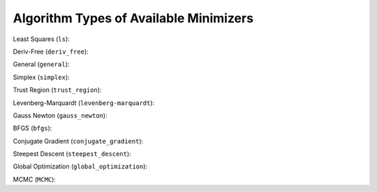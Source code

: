 .. _minimizer_types:

***************************************
Algorithm Types of Available Minimizers
***************************************

Least Squares (``ls``):

.. algorithmcheckdocs::
    :key: ls

Deriv-Free (``deriv_free``):

.. algorithmcheckdocs::
    :key: deriv_free

General (``general``):

.. algorithmcheckdocs::
    :key: general

Simplex (``simplex``):

.. algorithmcheckdocs::
    :key: simplex

Trust Region (``trust_region``):

.. algorithmcheckdocs::
    :key: trust_region

Levenberg-Marquardt (``levenberg-marquardt``):

.. algorithmcheckdocs::
    :key: levenberg-marquardt

Gauss Newton (``gauss_newton``):

.. algorithmcheckdocs::
    :key: gauss_newton

BFGS (``bfgs``):

.. algorithmcheckdocs::
    :key: bfgs

Conjugate Gradient (``conjugate_gradient``):

.. algorithmcheckdocs::
    :key: conjugate_gradient

Steepest Descent (``steepest_descent``):

.. algorithmcheckdocs::
    :key: steepest_descent

Global Optimization (``global_optimization``): 

.. algorithmcheckdocs::
    :key: global_optimization

MCMC (``MCMC``):

.. algorithmcheckdocs::
    :key: MCMC